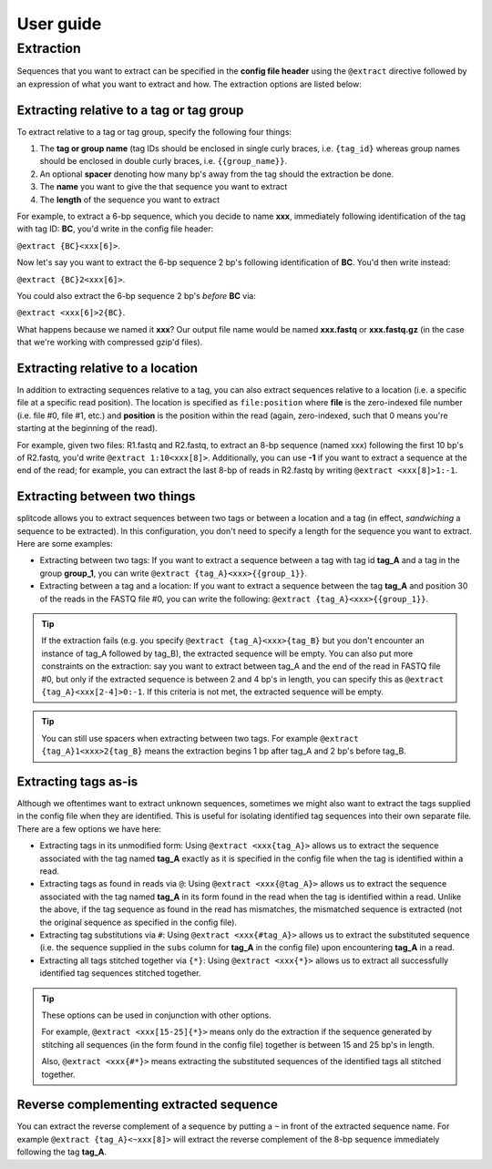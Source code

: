 User guide
==========

.. _Extraction guide:

Extraction
^^^^^^^^^^

Sequences that you want to extract can be specified in the **config file header** using the ``@extract`` directive followed by an expression of what you want to extract and how. The extraction options are listed below:


Extracting relative to a tag or tag group
~~~~~~~~~~~~~~~~~~~~~~~~~~~~~~~~~~~~~~~~~

To extract relative to a tag or tag group, specify the following four things:

#. The **tag or group name** (tag IDs should be enclosed in single curly braces, i.e. ``{tag_id}`` whereas group names should be enclosed in double curly braces, i.e. ``{{group_name}}``.
#. An optional **spacer** denoting how many bp's away from the tag should the extraction be done.
#. The **name** you want to give the that sequence you want to extract
#. The **length** of the sequence you want to extract

For example, to extract a 6-bp sequence, which you decide to name **xxx**, immediately following identification of the tag with tag ID: **BC**, you'd write in the config file header:

``@extract {BC}<xxx[6]>``.

Now let's say you want to extract the 6-bp sequence 2 bp's following identification of **BC**. You'd then write instead:

``@extract {BC}2<xxx[6]>``.

You could also extract the 6-bp sequence 2 bp's *before* **BC** via:

``@extract <xxx[6]>2{BC}``.

What happens because we named it **xxx**? Our output file name would be named **xxx.fastq** or **xxx.fastq.gz** (in the case that we're working with compressed gzip'd files).

.. seealso::

   :ref:`example page`
     The example in this documentation provides a sample usage of the ``@extract`` directive.


Extracting relative to a location
~~~~~~~~~~~~~~~~~~~~~~~~~~~~~~~~~

In addition to extracting sequences relative to a tag, you can also extract sequences relative to a location (i.e. a specific file at a specific read position). The location is specified as ``file:position`` where **file** is the zero-indexed file number (i.e. file #0, file #1, etc.) and **position** is the position within the read (again, zero-indexed, such that 0 means you're starting at the beginning of the read).

For example, given two files: R1.fastq and R2.fastq, to extract an 8-bp sequence (named xxx) following the first 10 bp's of R2.fastq, you'd write ``@extract 1:10<xxx[8]>``. Additionally, you can use **-1** if you want to extract a sequence at the end of the read; for example, you can extract the last 8-bp of reads in R2.fastq by writing ``@extract <xxx[8]>1:-1``.


Extracting between two things
~~~~~~~~~~~~~~~~~~~~~~~~~~~~~

splitcode allows you to extract sequences between two tags or between a location and a tag (in effect, *sandwiching* a sequence to be extracted). In this configuration, you don't need to specify a length for the sequence you want to extract. Here are some examples:

* Extracting between two tags: If you want to extract a sequence between a tag with tag id **tag_A** and a tag in the group **group_1**, you can write ``@extract {tag_A}<xxx>{{group_1}}``.
* Extracting between a tag and a location: If you want to extract a sequence between the tag **tag_A** and position 30 of the reads in the FASTQ file #0, you can write the following: ``@extract {tag_A}<xxx>{{group_1}}``.

.. tip::

   If the extraction fails (e.g. you specify ``@extract {tag_A}<xxx>{tag_B}`` but you don't encounter an instance of tag_A followed by tag_B), the extracted sequence will be empty. You can also put more constraints on the extraction: say you want to extract between tag_A and the end of the read in FASTQ file #0, but only if the extracted sequence is between 2 and 4 bp's in length, you can specify this as ``@extract {tag_A}<xxx[2-4]>0:-1``. If this criteria is not met, the extracted sequence will be empty.

.. tip::

   You can still use spacers when extracting between two tags. For example ``@extract {tag_A}1<xxx>2{tag_B}`` means the extraction begins 1 bp after tag_A and 2 bp's before tag_B.

Extracting tags as-is
~~~~~~~~~~~~~~~~~~~~~

Although we oftentimes want to extract unknown sequences, sometimes we might also want to extract the tags supplied in the config file when they are identified. This is useful for isolating identified tag sequences into their own separate file. There are a few options we have here:

* Extracting tags in its unmodified form: Using ``@extract <xxx{tag_A}>`` allows us to extract the sequence associated with the tag named **tag_A** exactly as it is specified in the config file when the tag is identified within a read.
* Extracting tags as found in reads via ``@``: Using ``@extract <xxx{@tag_A}>`` allows us to extract the sequence associated with the tag named **tag_A** in its form found in the read when the tag is identified within a read. Unlike the above, if the tag sequence as found in the read has mismatches, the mismatched sequence is extracted (not the original sequence as specified in the config file).
* Extracting tag substitutions via ``#``: Using ``@extract <xxx{#tag_A}>`` allows us to extract the substituted sequence (i.e. the sequence supplied in the ``subs`` column for **tag_A** in the config file) upon encountering **tag_A** in a read.
* Extracting all tags stitched together via ``{*}``: Using ``@extract <xxx{*}>`` allows us to extract all successfully identified tag sequences stitched together.

.. tip::

   These options can be used in conjunction with other options.
   
   For example, ``@extract <xxx[15-25]{*}>`` means only do the extraction if the sequence generated by stitching all sequences (in the form found in the config file) together is between 15 and 25 bp's in length.
   
   Also, ``@extract <xxx{#*}>`` means extracting the substituted sequences of the identified tags all stitched together.


Reverse complementing extracted sequence
~~~~~~~~~~~~~~~~~~~~~~~~~~~~~~~~~~~~~~~~

You can extract the reverse complement of a sequence by putting a ``~`` in front of the extracted sequence name. For example ``@extract {tag_A}<~xxx[8]>`` will extract the reverse complement of the 8-bp sequence immediately following the tag **tag_A**.



